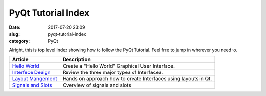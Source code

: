 ###################
PyQt Tutorial Index
###################

:date: 2017-07-20 23:09
:slug: pyqt-tutorial-index
:category: PyQt


Alright, this is top level index showing how to follow the PyQt Tutorial. Feel free to jump in wherever you need to.

=====================  ================================================
Article                Description
=====================  ================================================
`Hello World`_         Create a "Hello World" Graphical User Interface.
`Interface Design`_    Review the three major types of Interfaces.
`Layout Mangement`_    Hands on approach how to create Interfaces using
                       layouts in Qt.
`Signals and Slots`_   Overview of signals and slots
=====================  ================================================

.. _`Hello World`: {static}/pyqt-hello-world.rst
.. _`Interface Design`: {static}/qt-interface-design.rst
.. _`Layout Mangement`: {static}/pyqt-layout-design.rst
.. _`Signals and Slots`: {static}/pyqt-signals-slots.rst
